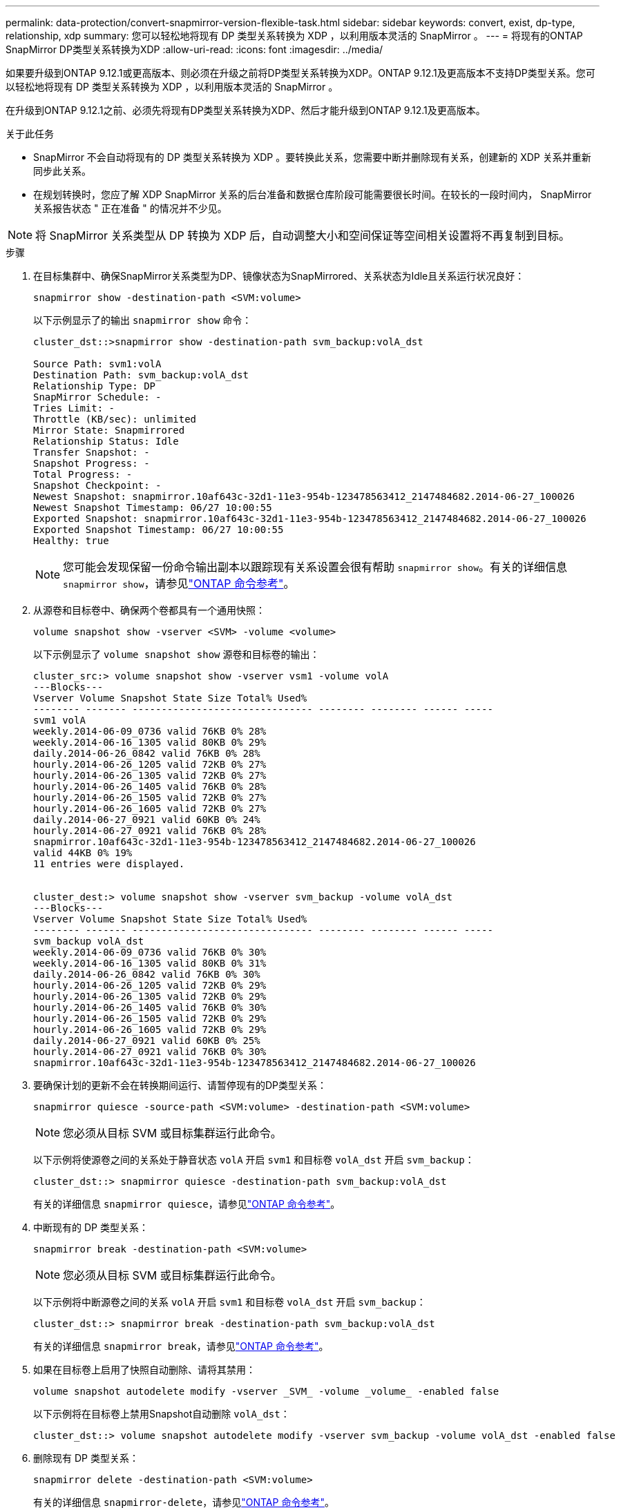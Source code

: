 ---
permalink: data-protection/convert-snapmirror-version-flexible-task.html 
sidebar: sidebar 
keywords: convert, exist, dp-type, relationship, xdp 
summary: 您可以轻松地将现有 DP 类型关系转换为 XDP ，以利用版本灵活的 SnapMirror 。 
---
= 将现有的ONTAP SnapMirror DP类型关系转换为XDP
:allow-uri-read: 
:icons: font
:imagesdir: ../media/


[role="lead"]
如果要升级到ONTAP 9.12.1或更高版本、则必须在升级之前将DP类型关系转换为XDP。ONTAP 9.12.1及更高版本不支持DP类型关系。您可以轻松地将现有 DP 类型关系转换为 XDP ，以利用版本灵活的 SnapMirror 。

在升级到ONTAP 9.12.1之前、必须先将现有DP类型关系转换为XDP、然后才能升级到ONTAP 9.12.1及更高版本。

.关于此任务
* SnapMirror 不会自动将现有的 DP 类型关系转换为 XDP 。要转换此关系，您需要中断并删除现有关系，创建新的 XDP 关系并重新同步此关系。
* 在规划转换时，您应了解 XDP SnapMirror 关系的后台准备和数据仓库阶段可能需要很长时间。在较长的一段时间内， SnapMirror 关系报告状态 " 正在准备 " 的情况并不少见。


[NOTE]
====
将 SnapMirror 关系类型从 DP 转换为 XDP 后，自动调整大小和空间保证等空间相关设置将不再复制到目标。

====
.步骤
. 在目标集群中、确保SnapMirror关系类型为DP、镜像状态为SnapMirrored、关系状态为Idle且关系运行状况良好：
+
[source, cli]
----
snapmirror show -destination-path <SVM:volume>
----
+
以下示例显示了的输出 `snapmirror show` 命令：

+
[listing]
----
cluster_dst::>snapmirror show -destination-path svm_backup:volA_dst

Source Path: svm1:volA
Destination Path: svm_backup:volA_dst
Relationship Type: DP
SnapMirror Schedule: -
Tries Limit: -
Throttle (KB/sec): unlimited
Mirror State: Snapmirrored
Relationship Status: Idle
Transfer Snapshot: -
Snapshot Progress: -
Total Progress: -
Snapshot Checkpoint: -
Newest Snapshot: snapmirror.10af643c-32d1-11e3-954b-123478563412_2147484682.2014-06-27_100026
Newest Snapshot Timestamp: 06/27 10:00:55
Exported Snapshot: snapmirror.10af643c-32d1-11e3-954b-123478563412_2147484682.2014-06-27_100026
Exported Snapshot Timestamp: 06/27 10:00:55
Healthy: true
----
+
[NOTE]
====
您可能会发现保留一份命令输出副本以跟踪现有关系设置会很有帮助 `snapmirror show`。有关的详细信息 `snapmirror show`，请参见link:https://docs.netapp.com/us-en/ontap-cli//snapmirror-show.html["ONTAP 命令参考"^]。

====
. 从源卷和目标卷中、确保两个卷都具有一个通用快照：
+
[source, cli]
----
volume snapshot show -vserver <SVM> -volume <volume>
----
+
以下示例显示了 `volume snapshot show` 源卷和目标卷的输出：

+
[listing]
----
cluster_src:> volume snapshot show -vserver vsm1 -volume volA
---Blocks---
Vserver Volume Snapshot State Size Total% Used%
-------- ------- ------------------------------- -------- -------- ------ -----
svm1 volA
weekly.2014-06-09_0736 valid 76KB 0% 28%
weekly.2014-06-16_1305 valid 80KB 0% 29%
daily.2014-06-26_0842 valid 76KB 0% 28%
hourly.2014-06-26_1205 valid 72KB 0% 27%
hourly.2014-06-26_1305 valid 72KB 0% 27%
hourly.2014-06-26_1405 valid 76KB 0% 28%
hourly.2014-06-26_1505 valid 72KB 0% 27%
hourly.2014-06-26_1605 valid 72KB 0% 27%
daily.2014-06-27_0921 valid 60KB 0% 24%
hourly.2014-06-27_0921 valid 76KB 0% 28%
snapmirror.10af643c-32d1-11e3-954b-123478563412_2147484682.2014-06-27_100026
valid 44KB 0% 19%
11 entries were displayed.


cluster_dest:> volume snapshot show -vserver svm_backup -volume volA_dst
---Blocks---
Vserver Volume Snapshot State Size Total% Used%
-------- ------- ------------------------------- -------- -------- ------ -----
svm_backup volA_dst
weekly.2014-06-09_0736 valid 76KB 0% 30%
weekly.2014-06-16_1305 valid 80KB 0% 31%
daily.2014-06-26_0842 valid 76KB 0% 30%
hourly.2014-06-26_1205 valid 72KB 0% 29%
hourly.2014-06-26_1305 valid 72KB 0% 29%
hourly.2014-06-26_1405 valid 76KB 0% 30%
hourly.2014-06-26_1505 valid 72KB 0% 29%
hourly.2014-06-26_1605 valid 72KB 0% 29%
daily.2014-06-27_0921 valid 60KB 0% 25%
hourly.2014-06-27_0921 valid 76KB 0% 30%
snapmirror.10af643c-32d1-11e3-954b-123478563412_2147484682.2014-06-27_100026
----
. 要确保计划的更新不会在转换期间运行、请暂停现有的DP类型关系：
+
[source, cli]
----
snapmirror quiesce -source-path <SVM:volume> -destination-path <SVM:volume>
----
+
[NOTE]
====
您必须从目标 SVM 或目标集群运行此命令。

====
+
以下示例将使源卷之间的关系处于静音状态 `volA` 开启 `svm1` 和目标卷 `volA_dst` 开启 `svm_backup`：

+
[listing]
----
cluster_dst::> snapmirror quiesce -destination-path svm_backup:volA_dst
----
+
有关的详细信息 `snapmirror quiesce`，请参见link:https://docs.netapp.com/us-en/ontap-cli/snapmirror-quiesce.html["ONTAP 命令参考"^]。

. 中断现有的 DP 类型关系：
+
[source, cli]
----
snapmirror break -destination-path <SVM:volume>
----
+
[NOTE]
====
您必须从目标 SVM 或目标集群运行此命令。

====
+
以下示例将中断源卷之间的关系 `volA` 开启 `svm1` 和目标卷 `volA_dst` 开启 `svm_backup`：

+
[listing]
----
cluster_dst::> snapmirror break -destination-path svm_backup:volA_dst
----
+
有关的详细信息 `snapmirror break`，请参见link:https://docs.netapp.com/us-en/ontap-cli/snapmirror-break.html["ONTAP 命令参考"^]。

. 如果在目标卷上启用了快照自动删除、请将其禁用：
+
[source, cli]
----
volume snapshot autodelete modify -vserver _SVM_ -volume _volume_ -enabled false
----
+
以下示例将在目标卷上禁用Snapshot自动删除 `volA_dst`：

+
[listing]
----
cluster_dst::> volume snapshot autodelete modify -vserver svm_backup -volume volA_dst -enabled false
----
. 删除现有 DP 类型关系：
+
[source, cli]
----
snapmirror delete -destination-path <SVM:volume>
----
+
有关的详细信息 `snapmirror-delete`，请参见link:https://docs.netapp.com/us-en/ontap-cli/snapmirror-delete.html["ONTAP 命令参考"^]。

+
[NOTE]
====
您必须从目标 SVM 或目标集群运行此命令。

====
+
以下示例将删除源卷之间的关系 `volA` 开启 `svm1` 和目标卷 `volA_dst` 开启 `svm_backup`：

+
[listing]
----
cluster_dst::> snapmirror delete -destination-path svm_backup:volA_dst
----
. 释放源上的初始SVM灾难恢复关系：
+
[source, cli]
----
snapmirror release -destination-path <SVM:volume> -relationship-info-only true
----
+
以下示例将释放SVM灾难恢复关系：

+
[listing]
----
cluster_src::> snapmirror release -destination-path svm_backup:volA_dst -relationship-info-only true
----
+
有关的详细信息 `snapmirror release`，请参见link:https://docs.netapp.com/us-en/ontap-cli/snapmirror-release.html["ONTAP 命令参考"^]。

. 您可以使用中保留的输出 `snapmirror show` 用于创建新XDP类型关系的命令：
+
[source, cli]
----
snapmirror create -source-path <SVM:volume> -destination-path <SVM:volume>  -type XDP -schedule <schedule> -policy <policy>
----
+
新关系必须使用相同的源卷和目标卷。有关此过程中所述命令的更多信息，请参见link:https://docs.netapp.com/us-en/ontap-cli/["ONTAP 命令参考"^]。

+
[NOTE]
====
您必须从目标 SVM 或目标集群运行此命令。

====
+
以下示例将在源卷之间创建SnapMirror灾难恢复关系 `volA` 开启 `svm1` 和目标卷 `volA_dst` 开启 `svm_backup` 使用默认值 `MirrorAllSnapshots` 策略：

+
[listing]
----
cluster_dst::> snapmirror create -source-path svm1:volA -destination-path svm_backup:volA_dst
-type XDP -schedule my_daily -policy MirrorAllSnapshots
----
. 重新同步源卷和目标卷：
+
[source, cli]
----
snapmirror resync -source-path <SVM:volume> -destination-path <SVM:volume>
----
+
为了缩短重新同步时间，您可以使用 `-quick-resync`选项，但您应该意识到存储效率节省可能会丢失。

+
[NOTE]
====
您必须从目标 SVM 或目标集群运行此命令。虽然重新同步不需要基线传输，但它可能非常耗时。您可能希望在非高峰时段运行重新同步。

====
+
以下示例将重新同步源卷之间的关系 `volA` 开启 `svm1` 和目标卷 `volA_dst` 开启 `svm_backup`：

+
[listing]
----
cluster_dst::> snapmirror resync -source-path svm1:volA -destination-path svm_backup:volA_dst
----
+
详细了解 `snapmirror resync`在link:https://docs.netapp.com/us-en/ontap-cli/snapmirror-resync.html#parameters.html["ONTAP 命令参考"^] 。

. 如果您禁用了快照自动删除、请重新启用它：
+
[source, cli]
----
volume snapshot autodelete modify -vserver <SVM> -volume <volume> -enabled true
----


.完成后
. 使用 `snapmirror show` 命令以验证是否已创建SnapMirror关系。
+
有关的详细信息 `snapmirror show`，请参见link:https://docs.netapp.com/us-en/ontap-cli/snapmirror-show.html["ONTAP 命令参考"^]。

. SnapMirror XDP目标卷开始按照SnapMirror策略的定义更新快照后、使用源集群中的命令输出 `snapmirror list-destinations`显示新的SnapMirror XDP关系。


.有关DP类型关系的其他信息
从ONTAP 9.3开始、XDP模式为默认模式、在命令行或新脚本或现有脚本中调用的任何DP模式都将自动转换为XDP模式。

现有关系不受影响。如果某个关系的类型已经是 DP ，则它将继续为 DP 类型。从ONTAP 9.5开始、如果未指定数据保护模式或将XDP模式指定为关系类型、则默认策略为镜像和存储。下表显示了预期行为。

[cols="3*"]
|===


| 指定项 | 类型为 ... | 默认策略（如果未指定策略）为 ... 


 a| 
数据
 a| 
XDP
 a| 
MirrorAllSnapshots （ SnapMirror 灾难恢复）



 a| 
无
 a| 
XDP
 a| 
MirrorAndVault （统一复制）



 a| 
XDP
 a| 
XDP
 a| 
MirrorAndVault （统一复制）

|===
如表所示、在不同情况下分配给XDP的默认策略可确保转换保持与先前类型的功能等效。当然，您可以根据需要使用不同的策略，包括用于统一复制的策略：

[cols="3*"]
|===


| 指定项 | 策略是 ... | 结果是 ... 


 a| 
数据
 a| 
MirrorAllSnapshots
 a| 
SnapMirror 灾难恢复



 a| 
XDPDefault
 a| 
SnapVault



 a| 
MirrorAndVault
 a| 
统一复制



 a| 
XDP
 a| 
MirrorAllSnapshots
 a| 
SnapMirror 灾难恢复



 a| 
XDPDefault
 a| 
SnapVault



 a| 
MirrorAndVault
 a| 
统一复制

|===
转换的唯一例外情况如下：

* 在 ONTAP 9.3 及更早版本中， SVM 数据保护关系仍默认为 DP 模式。
+
从 ONTAP 9.4 开始， SVM 数据保护关系默认为 XDP 模式。

* 根卷负载共享数据保护关系仍默认为 DP 模式。
* 在 ONTAP 9.4 及更早版本中， SnapLock 数据保护关系仍默认为 DP 模式。
+
从 ONTAP 9.5 开始， SnapLock 数据保护关系默认为 XDP 模式。

* 如果设置了以下集群范围选项，则显式调用 DP 仍会默认为 DP 模式：
+
[listing]
----
options replication.create_data_protection_rels.enable on
----
+
如果不显式调用 DP ，则会忽略此选项。



.相关信息
* link:https://docs.netapp.com/us-en/ontap-cli/snapmirror-create.html["SnapMirror 创建"^]
* link:https://docs.netapp.com/us-en/ontap-cli/snapmirror-delete.html["SnapMirror删除"^]
* link:https://docs.netapp.com/us-en/ontap-cli/snapmirror-quiesce.html["SnapMirror 静默"^]
* link:https://docs.netapp.com/us-en/ontap-cli/snapmirror-release.html["SnapMirror 发布"^]
* link:https://docs.netapp.com/us-en/ontap-cli/snapmirror-resync.html["snapmirror resync"^]

